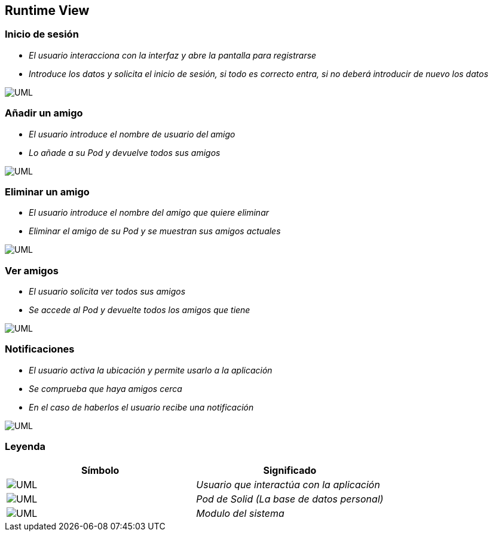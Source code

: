 [[section-runtime-view]]
== Runtime View


=== Inicio de sesión


* _El usuario interacciona con la interfaz y abre la pantalla para registrarse_
* _Introduce los datos y solicita el inicio de sesión, si todo es correcto entra,
si no deberá introducir de nuevo los datos_

image:inicioDeSesion6.png["UML"]


=== Añadir un amigo

* _El usuario introduce el nombre de usuario del amigo_
* _Lo añade a su Pod y devuelve todos sus amigos_

image:añadirAmigo6.png["UML"]


=== Eliminar un amigo

* _El usuario introduce el nombre del amigo que quiere eliminar_
* _Eliminar el amigo de su Pod y se muestran sus amigos actuales_

image:eliminarAmigo6.png["UML"]

=== Ver amigos

* _El usuario solicita ver todos sus amigos_
* _Se accede al Pod y devuelte todos los amigos que tiene_

image:verAmigo6.png["UML"]

=== Notificaciones

* _El usuario activa la ubicación y permite usarlo a la aplicación_
* _Se comprueba que haya amigos cerca_
* _En el caso de haberlos el usuario recibe una notificación_

image:notificaciones6.png["UML"]

=== Leyenda

[options="header"]
|===
|Símbolo|Significado
| image:leyendaUsuario.PNG["UML"]| _Usuario que interactúa con la aplicación_
| image:leyendabase.PNG["UML"] | _Pod de Solid (La base de datos personal)_
| image:leyendaparticipante.PNG["UML"] | _Modulo del sistema_


|===